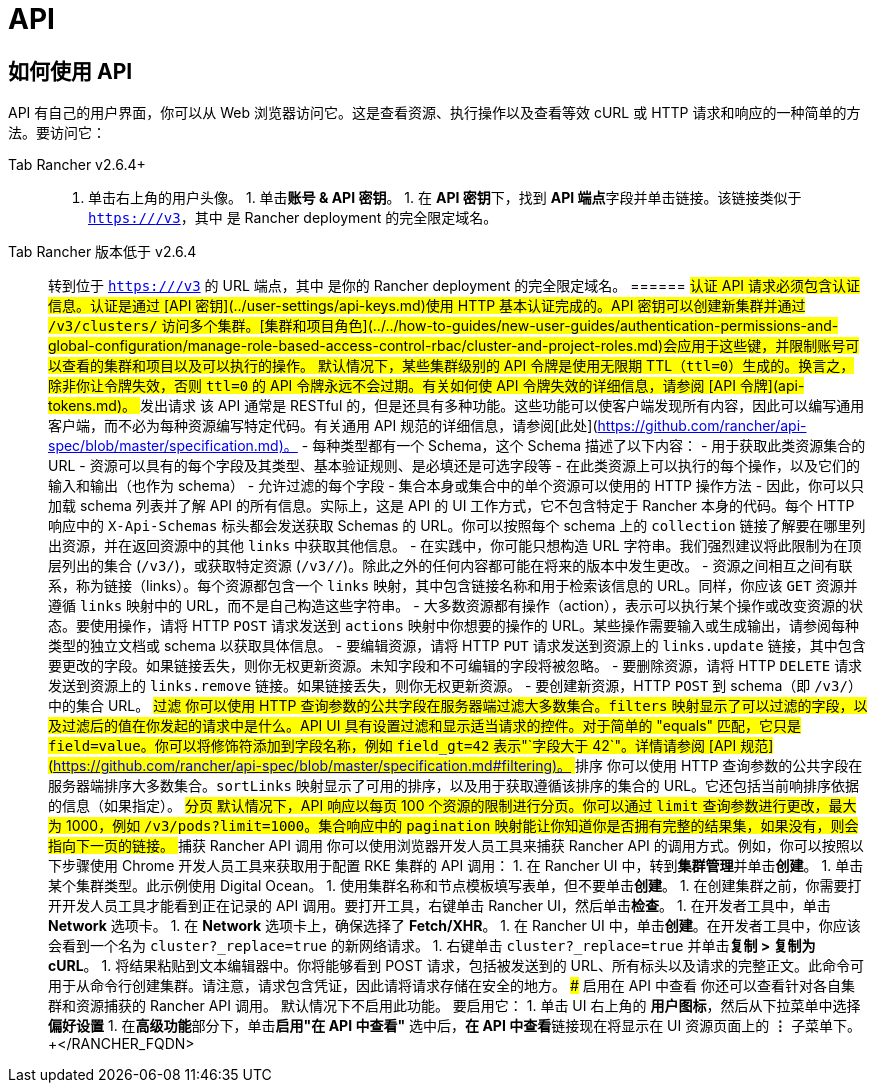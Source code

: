 = API

== 如何使用 API

API 有自己的用户界面，你可以从 Web 浏览器访问它。这是查看资源、执行操作以及查看等效 cURL 或 HTTP 请求和响应的一种简单的方法。要访问它：

[tabs]
======
Tab Rancher v2.6.4+::
+
1. 单击右上角的用户头像。 1. 单击**账号 & API 密钥**。 1. 在 **API 密钥**下，找到 **API 端点**字段并单击链接。该链接类似于 `https://+++<RANCHER_FQDN>+++/v3`，其中 `+++<RANCHER_FQDN>+++` 是 Rancher deployment 的完全限定域名。  

Tab Rancher 版本低于 v2.6.4::
+
转到位于 `https://+++<RANCHER_FQDN>+++/v3` 的 URL 端点，其中 `+++<RANCHER_FQDN>+++` 是你的 Rancher deployment 的完全限定域名。  
====== ## 认证 API 请求必须包含认证信息。认证是通过 [API 密钥](../user-settings/api-keys.md)使用 HTTP 基本认证完成的。API 密钥可以创建新集群并通过 `/v3/clusters/` 访问多个集群。[集群和项目角色](../../how-to-guides/new-user-guides/authentication-permissions-and-global-configuration/manage-role-based-access-control-rbac/cluster-and-project-roles.md)会应用于这些键，并限制账号可以查看的集群和项目以及可以执行的操作。 默认情况下，某些集群级别的 API 令牌是使用无限期 TTL（`ttl=0`）生成的。换言之，除非你让令牌失效，否则 `ttl=0` 的 API 令牌永远不会过期。有关如何使 API 令牌失效的详细信息，请参阅 [API 令牌](api-tokens.md)。 ## 发出请求 该 API 通常是 RESTful 的，但是还具有多种功能。这些功能可以使客户端发现所有内容，因此可以编写通用客户端，而不必为每种资源编写特定代码。有关通用 API 规范的详细信息，请参阅[此处](https://github.com/rancher/api-spec/blob/master/specification.md)。 - 每种类型都有一个 Schema，这个 Schema 描述了以下内容： - 用于获取此类资源集合的 URL - 资源可以具有的每个字段及其类型、基本验证规则、是必填还是可选字段等 - 在此类资源上可以执行的每个操作，以及它们的输入和输出（也作为 schema） - 允许过滤的每个字段 - 集合本身或集合中的单个资源可以使用的 HTTP 操作方法 - 因此，你可以只加载 schema 列表并了解 API 的所有信息。实际上，这是 API 的 UI 工作方式，它不包含特定于 Rancher 本身的代码。每个 HTTP 响应中的 `X-Api-Schemas` 标头都会发送获取 Schemas 的 URL。你可以按照每个 schema 上的 `collection` 链接了解要在哪里列出资源，并在返回资源中的其他 `links` 中获取其他信息。 - 在实践中，你可能只想构造 URL 字符串。我们强烈建议将此限制为在顶层列出的集合 (`/v3/+++<type>+++`)，或获取特定资源 (`/v3/+++<type>+++/+++<id>+++`)。除此之外的任何内容都可能在将来的版本中发生更改。 - 资源之间相互之间有联系，称为链接（links）。每个资源都包含一个 `links` 映射，其中包含链接名称和用于检索该信息的 URL。同样，你应该 `GET` 资源并遵循 `links` 映射中的 URL，而不是自己构造这些字符串。 - 大多数资源都有操作（action），表示可以执行某个操作或改变资源的状态。要使用操作，请将 HTTP `POST` 请求发送到 `actions` 映射中你想要的操作的 URL。某些操作需要输入或生成输出，请参阅每种类型的独立文档或 schema 以获取具体信息。 - 要编辑资源，请将 HTTP `PUT` 请求发送到资源上的 `links.update` 链接，其中包含要更改的字段。如果链接丢失，则你无权更新资源。未知字段和不可编辑的字段将被忽略。 - 要删除资源，请将 HTTP `DELETE` 请求发送到资源上的 `links.remove` 链接。如果链接丢失，则你无权更新资源。 - 要创建新资源，HTTP `POST` 到 schema（即 `/v3/+++<type>+++`）中的集合 URL。 ## 过滤 你可以使用 HTTP 查询参数的公共字段在服务器端过滤大多数集合。`filters` 映射显示了可以过滤的字段，以及过滤后的值在你发起的请求中是什么。API UI 具有设置过滤和显示适当请求的控件。对于简单的 "equals" 匹配，它只是 `field=value`。你可以将修饰符添加到字段名称，例如 `field_gt=42` 表示"`字段大于 42`"。详情请参阅 [API 规范](https://github.com/rancher/api-spec/blob/master/specification.md#filtering)。 ## 排序 你可以使用 HTTP 查询参数的公共字段在服务器端排序大多数集合。`sortLinks` 映射显示了可用的排序，以及用于获取遵循该排序的集合的 URL。它还包括当前响排序依据的信息（如果指定）。 ## 分页 默认情况下，API 响应以每页 100 个资源的限制进行分页。你可以通过 `limit` 查询参数进行更改，最大为 1000，例如 `/v3/pods?limit=1000`。集合响应中的 `pagination` 映射能让你知道你是否拥有完整的结果集，如果没有，则会指向下一页的链接。 ## 捕获 Rancher API 调用 你可以使用浏览器开发人员工具来捕获 Rancher API 的调用方式。例如，你可以按照以下步骤使用 Chrome 开发人员工具来获取用于配置 RKE 集群的 API 调用： 1. 在 Rancher UI 中，转到**集群管理**并单击**创建**。 1. 单击某个集群类型。此示例使用 Digital Ocean。 1. 使用集群名称和节点模板填写表单，但不要单击**创建**。 1. 在创建集群之前，你需要打开开发人员工具才能看到正在记录的 API 调用。要打开工具，右键单击 Rancher UI，然后单击**检查**。 1. 在开发者工具中，单击 **Network** 选项卡。 1. 在 **Network** 选项卡上，确保选择了 **Fetch/XHR**。 1. 在 Rancher UI 中，单击**创建**。在开发者工具中，你应该会看到一个名为 `cluster?_replace=true` 的新网络请求。 1. 右键单击 `cluster?_replace=true` 并单击**复制 > 复制为 cURL**。 1. 将结果粘贴到文本编辑器中。你将能够看到 POST 请求，包括被发送到的 URL、所有标头以及请求的完整正文。此命令可用于从命令行创建集群。请注意，请求包含凭证，因此请将请求存储在安全的地方。 ### 启用在 API 中查看 你还可以查看针对各自集群和资源捕获的 Rancher API 调用。 默认情况下不启用此功能。 要启用它： 1. 单击 UI 右上角的 **用户图标**，然后从下拉菜单中选择 **偏好设置** 1. 在**高级功能**部分下，单击**启用"在 API 中查看"** 选中后，**在 API 中查看**链接现在将显示在 UI 资源页面上的 **⋮** 子菜单下。+++</type>++++++</id>++++++</type>++++++</type>++++++</RANCHER_FQDN>++++++</RANCHER_FQDN></RANCHER_FQDN>++++++</RANCHER_FQDN>
======
